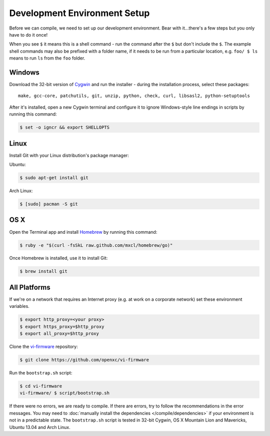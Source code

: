 =============================
Development Environment Setup
=============================

Before we can compile, we need to set up our development environment.
Bear with it...there's a few steps but you only have to do it once!

When you see ``$`` it means this is a shell command - run the command
after the ``$`` but don't include the ``$``. The example shell commands may
also be prefixed with a folder name, if it needs to be run from a
particular location, e.g. ``foo/ $ ls`` means to run ``ls`` from the ``foo``
folder.

Windows
^^^^^^^

Download the 32-bit version of `Cygwin <http://www.cygwin.com>`_ and run the
installer - during the installation process, select these packages:

::

    make, gcc-core, patchutils, git, unzip, python, check, curl, libsasl2, python-setuptools

After it's installed, open a new Cygwin terminal and configure it to
ignore Windows-style line endings in scripts by running this command:

.. code-block:: sh

   $ set -o igncr && export SHELLOPTS

Linux
^^^^^

Install Git with your Linux distribution's package manager:

Ubuntu:

.. code-block:: sh

   $ sudo apt-get install git

Arch Linux:

.. code-block:: sh

   $ [sudo] pacman -S git

OS X
^^^^

Open the Terminal app and install
`Homebrew <http://mxcl.github.com/homebrew/>`_ by running this command:

.. code-block:: sh

   $ ruby -e "$(curl -fsSkL raw.github.com/mxcl/homebrew/go)"

Once Homebrew is installed, use it to install Git:

.. code-block:: sh

   $ brew install git

All Platforms
^^^^^^^^^^^^^

If we're on a network that requires an Internet proxy (e.g. at work on a
corporate network) set these environment variables.

.. code-block:: sh

   $ export http_proxy=<your proxy>
   $ export https_proxy=$http_proxy
   $ export all_proxy=$http_proxy

Clone the `vi-firmware <https://github.com/openxc/vi-firmware>`_ repository:

.. code-block:: sh

   $ git clone https://github.com/openxc/vi-firmware

Run the ``bootstrap.sh`` script:

.. code-block:: sh

   $ cd vi-firmware
   vi-firmware/ $ script/bootstrap.sh

If there were no errors, we are ready to compile. If there are errors, try to
follow the recommendations in the error messages. You may need to :doc:`manually
install the dependencies </compile/dependencies>` if your environment is not in a
predictable state. The ``bootstrap.sh`` script is tested in 32-bit Cygwin, OS X
Mountain Lion and Mavericks, Ubuntu 13.04 and Arch Linux.
